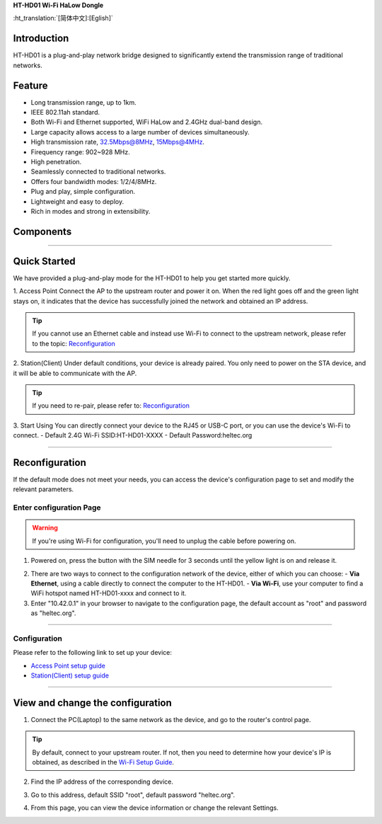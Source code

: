 
**HT-HD01 Wi-Fi HaLow Dongle**

:ht_translation:`[简体中文]:[Eglish]`

Introduction
------------
HT-HD01 is a plug-and-play network bridge designed to significantly extend the transmission range of traditional networks.

.. image:: ./img/01.jpg
   :align: center
   :width: 500x 

Feature
-------
- Long transmission range, up to 1km.
- IEEE 802.11ah standard.
- Both Wi-Fi and Ethernet supported, WiFi HaLow and 2.4GHz dual-band design.
- Large capacity allows access to a large number of devices simultaneously.
- High transmission rate, 32.5Mbps@8MHz, 15Mbps@4MHz.
- Firequency range: 902~928 MHz.
- High penetration.
- Seamlessly connected to traditional networks.
- Offers four bandwidth modes: 1/2/4/8MHz.
- Plug and play, simple configuration.
- Lightweight and easy to deploy.
- Rich in modes and strong in extensibility.

Components
----------

.. image:: ./img/02.png
   :align: center
   :width: 700px

----------------------------------------------------------------

Quick Started
-------------
We have provided a plug-and-play mode for the HT-HD01 to help you get started more quickly.

.. image:: ./img/02.png
   :align: center
   :width: 700px

1. Access Point  
Connect the AP to the upstream router and power it on. When the red light goes off and the green light stays on, it indicates that the device has successfully joined the network and obtained an IP address.

.. tip:: 

   If you cannot use an Ethernet cable and instead use Wi-Fi to connect to the upstream network, please refer to the topic: `Reconfiguration <#section_one>`_

2. Station(Client)  
Under default conditions, your device is already paired. You only need to power on the STA device, and it will be able to communicate with the AP.

.. tip:: 
   If you need to re-pair, please refer to: `Reconfiguration <#section_one>`_
   
3. Start Using  
You can directly connect your device to the RJ45 or USB-C port, or you can use the device's Wi-Fi to connect.
- Default 2.4G Wi-Fi SSID:HT-HD01-XXXX
- Default Password:heltec.org

-----------------------------------------------------------------

.. _section_one:

Reconfiguration
---------------
If the default mode does not meet your needs, you can access the device's configuration page to set and modify the relevant parameters.

Enter configuration Page
^^^^^^^^^^^^^^^^^^^^^^^^

.. warning::
   If you're using Wi-Fi for configuration, you'll need to unplug the cable before powering on.

1. Powered on, press the button with the SIM needle for 3 seconds until the yellow light is on and release it.

.. image:: ./img/07.jpg
   :align: center
   :width: 500px 

2. There are two ways to connect to the configuration network of the device, either of which you can choose:
   - **Via Ethernet**, using a cable directly to connect the computer to the HT-HD01.
   - **Via Wi-Fi**, use your computer to find a WiFi hotspot named HT-HD01-xxxx and connect to it.

3. Enter "10.42.0.1" in your browser to navigate to the configuration page, the default account as "root" and password as "heltec.org".

.. image:: ./img/05.png
   :align: center
   :width: 500px

----------------------------------------------------------

Configuration
^^^^^^^^^^^^^
Please refer to the following link to set up your device:

- `Access Point setup guide <https://docs.heltec.org/en/wifi_halow/halow_guide/gateway.html>`_
- `Station(Client) setup guide <https://docs.heltec.org/en/wifi_halow/halow_guide/station.html>`_

----------------------------------------------------------------------------------------------------

View and change the configuration
---------------------------------
1. Connect the PC(Laptop) to the same network as the device, and go to the router's control page.

.. tip:: 
   By default, connect to your upstream router. If not, then you need to determine how your device's IP is obtained, as described in the `Wi-Fi Setup Guide <https://docs.heltec.org/en/wifi_halow/halow_guide/>`_.

2. Find the IP address of the corresponding device.

.. image:: ./img/08.png
   :align: center
   :width: 500px

3. Go to this address, default SSID "root", default password "heltec.org".

.. image:: ./img/09.png
   :align: center
   :width: 500px

4. From this page, you can view the device information or change the relevant Settings.